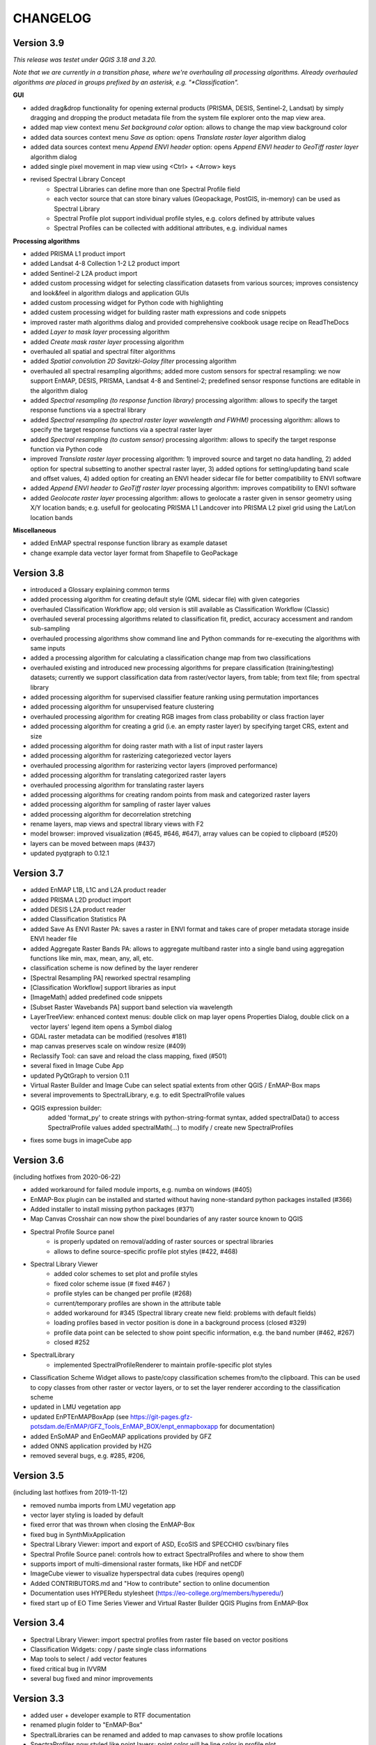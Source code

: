 CHANGELOG
=========

Version 3.9
-----------
*This release was testet under QGIS 3.18 and 3.20.*

*Note that we are currently in a transition phase, where we're overhauling all processing algorithms.
Already overhauled algorithms are placed in groups prefixed by an asterisk, e.g. "*Classification".*


**GUI**

* added drag&drop functionality for opening external products (PRISMA, DESIS, Sentinel-2, Landsat) by simply dragging and dropping the product metadata file from the system file explorer onto the map view area.
* added map view context menu *Set background color* option: allows to change the map view background color
* added data sources context menu *Save as* option: opens *Translate raster layer* algorithm dialog
* added data sources context menu *Append ENVI header* option: opens *Append ENVI header to GeoTiff raster layer* algorithm dialog
* added single pixel movement in map view using <Ctrl> + <Arrow> keys
* revised Spectral Library Concept
    * Spectral Libraries can define more than one Spectral Profile field
    * each vector source that can store binary values (Geopackage, PostGIS, in-memory) can be used as Spectral Library
    * Spectral Profile plot support individual profile styles, e.g. colors defined by attribute values
    * Spectral Profiles can be collected with additional attributes, e.g. individual names


**Processing algorithms**

* added PRISMA L1 product import
* added Landsat 4-8 Collection 1-2 L2 product import
* added Sentinel-2 L2A product import
* added custom processing widget for selecting classification datasets from various sources; improves consistency and look&feel in algorithm dialogs and application GUIs
* added custom processing widget for Python code with highlighting
* added custem processing widget for building raster math expressions and code snippets
* improved raster math algorithms dialog and provided comprehensive cookbook usage recipe on ReadTheDocs
* added *Layer to mask layer* processing algorithm
* added *Create mask raster layer* processing algorithm
* overhauled all spatial and spectral filter algorithms
* added *Spatial convolution 2D Savitzki-Golay filter* processing algorithm
* overhauled all spectral resampling algorithms; added more custom sensors for spectral resampling: we now support EnMAP, DESIS, PRISMA, Landsat 4-8 and Sentinel-2; predefined sensor response functions are editable in the algorithm dialog
* added *Spectral resampling (to response function library)* processing algorithm: allows to specify the target response functions via a spectral library
* added *Spectral resampling (to spectral raster layer wavelength and FWHM)* processing algorithm: allows to specify the target response functions via a spectral raster layer
* added *Spectral resampling (to custom sensor)* processing algorithm: allows to specify the target response function via Python code
* improved *Translate raster layer* processing algorithm: 1) improved source and target no data handling, 2) added option for spectral subsetting to another spectral raster layer, 3) added options for setting/updating band scale and offset values, 4) added option for creating an ENVI header sidecar file for better compatibility to ENVI software
* added *Append ENVI header to GeoTiff raster layer* processing algorithm: improves compatibility to ENVI software
* added *Geolocate raster layer* processing algorithm: allows to geolocate a raster given in sensor geometry using X/Y location bands; e.g. usefull for geolocating PRISMA L1 Landcover into PRISMA L2 pixel grid using the Lat/Lon location bands

**Miscellaneous**

* added EnMAP spectral response function library as example dataset
* change example data vector layer format from Shapefile to GeoPackage


Version 3.8
-----------
* introduced a Glossary explaining common terms
* added processing algorithm for creating default style (QML sidecar file) with given categories
* overhauled Classification Workflow app; old version is still available as Classification Workflow (Classic)
* overhauled several processing algorithms related to classification fit, predict, accuracy accessment and random sub-sampling
* overhauled processing algorithms show command line and Python commands for re-executing the algorithms with same inputs
* added a processing algorithm for calculating a classification change map from two classifications
* overhauled existing and introduced new processing algorithms for prepare classification (training/testing) datasets;
  currently we support classification data from raster/vector layers, from table; from text file; from spectral library
* added processing algorithm for supervised classifier feature ranking using permutation importances
* added processing algorithm for unsupervised feature clustering
* overhauled processing algorithm for creating RGB images from class probability or class fraction layer
* added processing algorithm for creating a grid (i.e. an empty raster layer) by specifying target CRS, extent and size
* added processing algorithm for doing raster math with a list of input raster layers
* added processing algorithm for rasterizing categoriezed vector layers
* overhauled processing algorithm for rasterizing vector layers (improved performance)
* added processing algorithm for translating categorized raster layers
* overhauled processing algorithm for translating raster layers
* added processing algorithms for creating random points from mask and categorized raster layers
* added processing algorithm for sampling of raster layer values
* added processing algorithm for decorrelation stretching
* rename layers, map views and spectral library views with F2
* model browser: improved visualization (#645, #646, #647), array values can be copied to clipboard (#520)
* layers can be moved between maps (#437)
* updated pyqtgraph to 0.12.1

Version 3.7
-----------
* added EnMAP L1B, L1C and L2A product reader
* added PRISMA L2D product import
* added DESIS L2A product reader
* added Classification Statistics PA
* added Save As ENVI Raster PA: saves a raster in ENVI format and takes care of proper metadata storage inside ENVI header file
* added Aggregate Raster Bands PA: allows to aggregate multiband raster into a single band using aggregation functions like min, max, mean, any, all, etc.
* classification scheme is now defined by the layer renderer
* [Spectral Resampling PA] reworked spectral resampling
* [Classification Workflow] support libraries as input
* [ImageMath] added predefined code snippets
* [Subset Raster Wavebands PA] support band selection via wavelength
* LayerTreeView: enhanced context menus:
  double click on map layer opens Properties Dialog,
  double click on a vector layers' legend item opens a Symbol dialog
* GDAL raster metadata can be modified (resolves #181)
* map canvas preserves scale on window resize (#409)
* Reclassify Tool: can save and reload the class mapping, fixed (#501)
* several fixed in Image Cube App
* updated PyQtGraph to version 0.11
* Virtual Raster Builder and Image Cube can select spatial extents from other QGIS / EnMAP-Box maps
* several improvements to SpectralLibrary, e.g. to edit SpectralProfile values
* QGIS expression builder:
    added 'format_py' to create strings with python-string-format syntax,
    added spectralData() to access SpectralProfile values
    added spectralMath(...) to modify  / create new SpectralProfiles
* fixes some bugs in imageCube app


Version 3.6
-----------
(including hotfixes from 2020-06-22)

* added workaround for failed module imports, e.g. numba on windows (#405)
* EnMAP-Box plugin can be installed and started without having none-standard python packages installed (#366)
* Added installer to install missing python packages (#371)
* Map Canvas Crosshair can now show the pixel boundaries of any raster source known to QGIS
* Spectral Profile Source panel
    * is properly updated on removal/adding of raster sources or spectral libraries
    * allows to define source-specific profile plot styles (#422, #468)
* Spectral Library Viewer
    * added color schemes to set plot and profile styles
    * fixed color scheme issue (# fixed #467 )
    * profile styles can be changed per profile (#268)
    * current/temporary profiles are shown in the attribute table
    * added workaround for #345 (Spectral library create new field: problems with default fields)
    * loading profiles based in vector position is done in a background process (closed #329)
    * profile data point can be selected to show point specific information, e.g. the band number (#462, #267)
    * closed #252
* SpectralLibrary
    * implemented SpectralProfileRenderer to maintain profile-specific plot styles
* Classification Scheme Widget allows to paste/copy classification schemes from/to the clipboard.
  This can be used to copy classes from other raster or vector layers, or to set the layer renderer
  according to the classification scheme
* updated in LMU vegetation app
* updated EnPTEnMAPBoxApp (see https://git-pages.gfz-potsdam.de/EnMAP/GFZ_Tools_EnMAP_BOX/enpt_enmapboxapp for documentation)
* added EnSoMAP and EnGeoMAP applications provided by GFZ
* added ONNS application provided by HZG
* removed several bugs, e.g. #285, #206,

Version 3.5
-----------

(including last hotfixes from 2019-11-12)

* removed numba imports from LMU vegetation app
* vector layer styling is loaded by default
* fixed error that was thrown when closing the EnMAP-Box
* fixed bug in SynthMixApplication
* Spectral Library Viewer: import and export of ASD, EcoSIS and SPECCHIO csv/binary files
* Spectral Profile Source panel: controls how to extract SpectralProfiles and where to show them
* supports import of multi-dimensional raster formats, like HDF and netCDF
* ImageCube viewer to visualize hyperspectral data cubes (requires opengl)
* Added CONTRIBUTORS.md and "How to contribute" section to online documention
* Documentation uses HYPERedu stylesheet (https://eo-college.org/members/hyperedu/)
* fixed start up of EO Time Series Viewer and Virtual Raster Builder QGIS Plugins from EnMAP-Box

Version 3.4
-------------------------------------------

* Spectral Library Viewer: import spectral profiles from raster file based on vector positions
* Classification Widgets: copy / paste single class informations
* Map tools to select / add vector features
* fixed critical bug in IVVRM
* several bug fixed and minor improvements

Version 3.3
-------------------------------------------

* added user +  developer example to RTF documentation
* renamed plugin folder to "EnMAP-Box"
* SpectralLibraries can be renamed and added to
  map canvases to show profile locations
* SpectraProfiles now styled like point layers:
  point color will be line color in profile plot
* Workaround for macOS bug that started
  new QGIS instances again and again and ...
* Classification Workflow App
* Re-designed Metadata Editor
* Several bug fixes

Version 3.2
-------------------------------------------

* ...

Version 3.1
-------------------------------------------

* EnMAP-Box is now based on QGIS 3, Qt 5.9,Python 3 and GDAL 2.2
* QGISP lugin Installation from ZIP File
* readthedocs documentation
  https://enmap-box.readthedocs.io/en/latest/index.html

previous versions
-------------------------------------------

* version scheme following build dates

